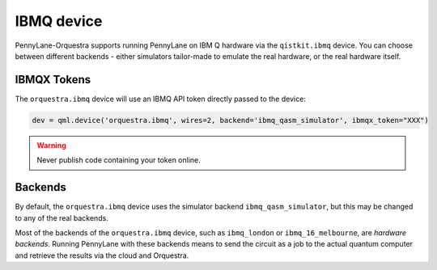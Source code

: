 IBMQ device
===========
PennyLane-Orquestra supports running PennyLane on IBM Q hardware via the ``qistkit.ibmq`` device.
You can choose between different backends - either simulators tailor-made to emulate the real hardware,
or the real hardware itself.

IBMQX Tokens
~~~~~~~~~~~~

The ``orquestra.ibmq`` device will use an IBMQ API token directly passed to the device:

.. code-block:: python

    dev = qml.device('orquestra.ibmq', wires=2, backend='ibmq_qasm_simulator', ibmqx_token="XXX")


.. warning:: Never publish code containing your token online.

Backends
~~~~~~~~

By default, the ``orquestra.ibmq`` device uses the simulator backend
``ibmq_qasm_simulator``, but this may be changed to any of the real backends.

Most of the backends of the ``orquestra.ibmq`` device, such as ``ibmq_london``
or ``ibmq_16_melbourne``, are *hardware backends*. Running PennyLane with these
backends means to send the circuit as a job to the actual quantum computer and
retrieve the results via the cloud and Orquestra.
